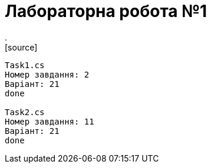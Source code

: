 = Лабораторна робота №1
.
[source]
----
Task1.cs
Номер завдання: 2
Варіант: 21
done

Task2.cs
Номер завдання: 11
Варіант: 21
done
----

